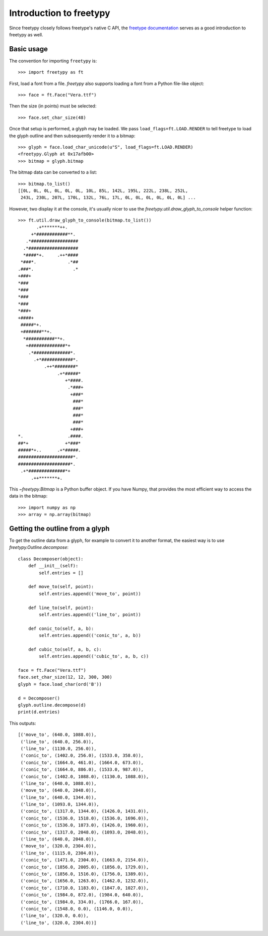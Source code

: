 Introduction to freetypy
========================

Since freetypy closely follows freetype's native C API, the `freetype
documentation <http://freetype.org/freetype2/documentation.html>`_
serves as a good introduction to freetypy as well.

Basic usage
-----------

The convention for importing ``freetypy`` is::

    >>> import freetypy as ft

First, load a font from a file.  `freetypy` also supports loading a
font from a Python file-like object::

    >>> face = ft.Face("Vera.ttf")

Then the size (in points) must be selected::

    >>> face.set_char_size(48)

Once that setup is performed, a glyph may be loaded.  We pass
``load_flags=ft.LOAD.RENDER`` to tell freetype to load the glyph
outline and then subsequently render it to a bitmap::

    >>> glyph = face.load_char_unicode(u"S", load_flags=ft.LOAD.RENDER)
    <freetypy.Glyph at 0x17afb00>
    >>> bitmap = glyph.bitmap

The bitmap data can be converted to a list::

    >>> bitmap.to_list()
    [[0L, 0L, 0L, 0L, 0L, 0L, 10L, 85L, 142L, 195L, 222L, 238L, 252L,
     243L, 230L, 207L, 170L, 132L, 76L, 17L, 0L, 0L, 0L, 0L, 0L, 0L] ...

However, two display it at the console, it's usually nicer to use the
`freetypy.util.draw_glyph_to_console` helper function::

    >>> ft.util.draw_glyph_to_console(bitmap.to_list())
           .+*******++.
         +*############**.
       .*##################
      .*###################
      *####*+.     .++*####
     *###*.            .*##
    .###*.               .*
    +###+
    *###
    *###
    *###
    *###
    *###+
    +####+
     #####*+.
     +#######**+.
      *###########**+.
       +##############*+
        .*##############*.
          .+*############*.
              .++*########*
                   .+*#####*
                      +*####.
                       .*###+
                        +###*
                         ###*
                         ###*
                         ###*
                         ###*
                        +###+
    *.                 .####.
    ##*+              +*###*
    #####*+..      .+*#####.
    #####################*.
    ####################*.
     .+*##############*+
         .++*******+.

This `~freetypy.Bitmap` is a Python buffer object.  If you have Numpy,
that provides the most efficient way to access the data in the bitmap::

    >>> import numpy as np
    >>> array = np.array(bitmap)

Getting the outline from a glyph
--------------------------------

To get the outline data from a glyph, for example to convert it to
another format, the easiest way is to use
`freetypy.Outline.decompose`::

    class Decomposer(object):
        def __init__(self):
            self.entries = []

        def move_to(self, point):
            self.entries.append(('move_to', point))

        def line_to(self, point):
            self.entries.append(('line_to', point))

        def conic_to(self, a, b):
            self.entries.append(('conic_to', a, b))

        def cubic_to(self, a, b, c):
            self.entries.append(('cubic_to', a, b, c))

    face = ft.Face("Vera.ttf")
    face.set_char_size(12, 12, 300, 300)
    glyph = face.load_char(ord('B'))

    d = Decomposer()
    glyph.outline.decompose(d)
    print(d.entries)

This outputs::

    [('move_to', (640.0, 1088.0)),
     ('line_to', (640.0, 256.0)),
     ('line_to', (1130.0, 256.0)),
     ('conic_to', (1402.0, 256.0), (1533.0, 358.0)),
     ('conic_to', (1664.0, 461.0), (1664.0, 673.0)),
     ('conic_to', (1664.0, 886.0), (1533.0, 987.0)),
     ('conic_to', (1402.0, 1088.0), (1130.0, 1088.0)),
     ('line_to', (640.0, 1088.0)),
     ('move_to', (640.0, 2048.0)),
     ('line_to', (640.0, 1344.0)),
     ('line_to', (1093.0, 1344.0)),
     ('conic_to', (1317.0, 1344.0), (1426.0, 1431.0)),
     ('conic_to', (1536.0, 1518.0), (1536.0, 1696.0)),
     ('conic_to', (1536.0, 1873.0), (1426.0, 1960.0)),
     ('conic_to', (1317.0, 2048.0), (1093.0, 2048.0)),
     ('line_to', (640.0, 2048.0)),
     ('move_to', (320.0, 2304.0)),
     ('line_to', (1115.0, 2304.0)),
     ('conic_to', (1471.0, 2304.0), (1663.0, 2154.0)),
     ('conic_to', (1856.0, 2005.0), (1856.0, 1729.0)),
     ('conic_to', (1856.0, 1516.0), (1756.0, 1389.0)),
     ('conic_to', (1656.0, 1263.0), (1462.0, 1232.0)),
     ('conic_to', (1710.0, 1183.0), (1847.0, 1027.0)),
     ('conic_to', (1984.0, 872.0), (1984.0, 640.0)),
     ('conic_to', (1984.0, 334.0), (1766.0, 167.0)),
     ('conic_to', (1548.0, 0.0), (1146.0, 0.0)),
     ('line_to', (320.0, 0.0)),
     ('line_to', (320.0, 2304.0))]
